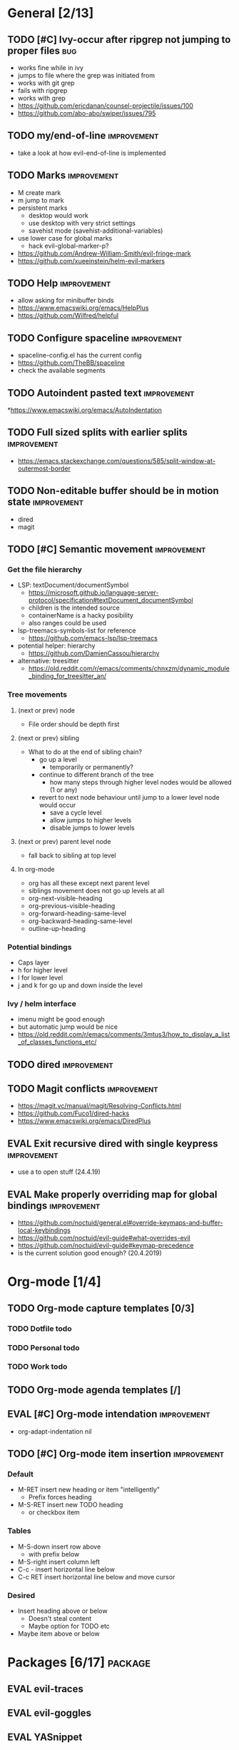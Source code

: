 #+TAGS: { bug(b) improvement(i) package(p) }
#+TODO: TODO EVAL(!)
* General [2/13]
** TODO [#C] Ivy-occur after ripgrep not jumping to proper files        :bug:
- works fine while in ivy
- jumps to file where the grep was initiated from
- works with git grep
- fails with ripgrep
- works with grep
- https://github.com/ericdanan/counsel-projectile/issues/100
- https://github.com/abo-abo/swiper/issues/795
** TODO my/end-of-line                                          :improvement:
- take a look at how evil-end-of-line is implemented
** TODO Marks                                                   :improvement:
- M create mark
- m jump to mark
- persistent marks
   - desktop would work
   - use desktop with very strict settings
   - savehist mode (savehist-additional-variables)
- use lower case for global marks
   - hack evil-global-marker-p?
- https://github.com/Andrew-William-Smith/evil-fringe-mark
- https://github.com/xueeinstein/helm-evil-markers
** TODO Help                                                    :improvement:
- allow asking for minibuffer binds
- https://www.emacswiki.org/emacs/HelpPlus
- https://github.com/Wilfred/helpful
** TODO Configure spaceline                                     :improvement:
- spaceline-config.el has the current config
- https://github.com/TheBB/spaceline
- check the available segments
** TODO Autoindent pasted text                                  :improvement:
*https://www.emacswiki.org/emacs/AutoIndentation
** TODO Full sized splits with earlier splits                   :improvement:
 * https://emacs.stackexchange.com/questions/585/split-window-at-outermost-border
** TODO Non-editable buffer should be in motion state           :improvement:
  * dired
  * magit
** TODO [#C] Semantic movement                                  :improvement:
*** Get the file hierarchy
- LSP: textDocument/documentSymbol
  - https://microsoft.github.io/language-server-protocol/specification#textDocument_documentSymbol
  - children is the intended source
  - containerName is a hacky posibility
  - also ranges could be used
- lsp-treemacs-symbols-list for reference
  - https://github.com/emacs-lsp/lsp-treemacs
- potential helper: hierarchy
  - https://github.com/DamienCassou/hierarchy
- alternative: treesitter
  - https://old.reddit.com/r/emacs/comments/chnxzm/dynamic_module_binding_for_treesitter_an/
*** Tree movements
**** (next or prev) node
- File order should be depth first
**** (next or prev) sibling
- What to do at the end of sibling chain?
  - go up a level
    - temporarily or permanently?
  - continue to different branch of the tree
    - how many steps through higher level nodes would be allowed (1 or any)
  - revert to next node behaviour until jump to a lower level node would occur
    - save a cycle level
    - allow jumps to higher levels
    - disable jumps to lower levels
**** (next or prev) parent level node
- fall back to sibling at top level
**** In org-mode
- org has all these except next parent level
- siblings movement does not go up levels at all
- org-next-visible-heading
- org-previous-visible-heading
- org-forward-heading-same-level
- org-backward-heading-same-level
- outline-up-heading
*** Potential bindings
- Caps layer
- h for higher level
- l for lower level
- j and k for go up and down inside the level
*** Ivy / helm interface
- imenu might be good enough
- but automatic jump would be nice
- https://old.reddit.com/r/emacs/comments/3mtus3/how_to_display_a_list_of_classes_functions_etc/
** TODO dired                                                   :improvement:
** TODO Magit conflicts                                         :improvement:
- https://magit.vc/manual/magit/Resolving-Conflicts.html
- https://github.com/Fuco1/dired-hacks
- https://www.emacswiki.org/emacs/DiredPlus
** EVAL Exit recursive dired with single keypress               :improvement:
- use a to open stuff (24.4.19)
** EVAL Make properly overriding map for global bindings        :improvement:
- https://github.com/noctuid/general.el#override-keymaps-and-buffer-local-keybindings
- https://github.com/noctuid/evil-guide#what-overrides-evil
- https://github.com/noctuid/evil-guide#keymap-precedence
- is the current solution good enough? (20.4.2019)
* Org-mode [1/4]
** TODO Org-mode capture templates [0/3]
*** TODO Dotfile todo
*** TODO Personal todo
*** TODO Work todo
** TODO Org-mode agenda templates [/]
** EVAL [#C] Org-mode intendation                               :improvement:
- org-adapt-indentation nil
** TODO [#C] Org-mode item insertion                            :improvement:
*** Default
- M-RET insert new heading or item "intelligently"
  - Prefix forces heading
- M-S-RET insert new TODO heading
  - or checkbox item
*** Tables
- M-S-down insert row above
  - with prefix below
- M-S-right insert column left
- C-c - insert horizontal line below
- C-c RET insert horizontal line below and move cursor
*** Desired
- Insert heading above or below
  - Doesn't steal content
  - Maybe option for TODO etc
- Maybe item above or below
* Packages [6/17]                                                   :package:
** EVAL evil-traces
** EVAL evil-goggles
** EVAL YASnippet
- https://github.com/joaotavora/yasnippet
** TODO flyspell-prog-mode
- flyspell for comments and strings
- built in
** TODO prescient
- sorting and filtering (for ivy and company)
- https://github.com/raxod502/prescient.el
** EVAL keyfreq
- State "EVAL"       from "TODO"       [2019-08-01 Thu 16:54]
- Track command frequency
- https://github.com/dacap/keyfreq
** TODO Org-chef
- Recipes in org
- https://githu.com/Chobbes/org-chef
** TODO doom-todo-ivy
- Display TODO, FIXME, or anything else in an ivy buffer. Extracted from doom-emacs.
- https://github.com/jsmestad/doom-todo-ivy
** EVAL ssh-agency
- State "EVAL"       from "TODO"       [2019-08-01 Thu 16:54]
- Use ssh-agent on Microsoft Windows from Emacs
- https://github.com/magit/ssh-agency
** EVAL gcmh  - the Garbage Collector Magic Hack
- State "EVAL"       from "TODO"       [2019-08-01 Thu 16:53]
- Enforce a sneaky Garbage Collection strategy to minimize GC interference with the activity.
- https://gitlab.com/koral/gcmh/tree/master
** TODO Agressive indent
- minor mode that keeps your code always indented
- https://github.com/Malabarba/aggressive-indent-mode
** TODO ws-butler
- Unobtrusively trim extraneous white-space *ONLY* in lines edited.
- https://github.com/lewang/ws-butler
** TODO wgrep
- wgrep allows you to edit a grep buffer and apply those changes to the file buffer.
- https://github.com/mhayashi1120/Emacs-wgrep
** TODO discover
- Discover more of emacs using context menus.
- https://github.com/mickeynp/discover.el
** TODO benchmark-init
- Benchmark your Emacs initialization
- https://github.com/dholm/benchmark-init-el
** TODO targets
- Extension of evil text objects (not "stable" but feel free to try and give feedback)
- https://github.com/noctuid/targets.el
** TODO org-projectile
- Manage org-mode TODOs for your projectile projects
- https://github.com/IvanMalison/org-projectile
